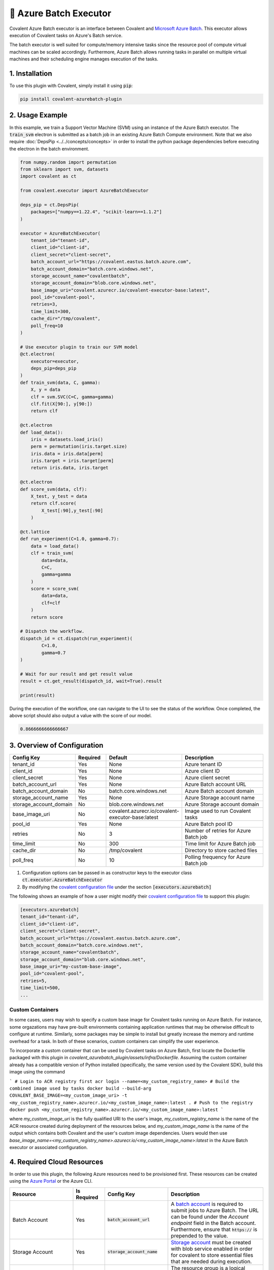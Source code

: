 .. _azurebatch_executor:

🔌 Azure Batch Executor
""""""""""""""""""""""""

.. image:: Azure_Batch.png

Covalent Azure Batch executor is an interface between Covalent and `Microsoft Azure Batch <https://azure.microsoft.com/en-us/products/batch/#overview>`_. This executor allows execution of Covalent tasks on Azure's Batch service.

The batch executor is well suited for compute/memory intensive tasks since the resource pool of compute virtual machines can be scaled accordingly. Furthermore, Azure Batch allows running tasks in parallel on multiple virtual machines and their scheduling engine manages execution of the tasks.

===============
1. Installation
===============

To use this plugin with Covalent, simply install it using :code:`pip`:

.. code:: bash

    pip install covalent-azurebatch-plugin


================
2. Usage Example
================

In this example, we train a Support Vector Machine (SVM) using an instance of the Azure Batch executor. The :code:`train_svm` electron is submitted as a batch job in an existing Azure Batch Compute environment. Note that we also require :doc:`DepsPip <../../concepts/concepts>` in order to install the python package dependencies before executing the electron in the batch environment.

.. code-block:: python

    from numpy.random import permutation
    from sklearn import svm, datasets
    import covalent as ct

    from covalent.executor import AzureBatchExecutor

    deps_pip = ct.DepsPip(
        packages=["numpy==1.22.4", "scikit-learn==1.1.2"]
    )

    executor = AzureBatchExecutor(
        tenant_id="tenant-id",
        client_id="client-id",
        client_secret="client-secret",
        batch_account_url="https://covalent.eastus.batch.azure.com",
        batch_account_domain="batch.core.windows.net",
        storage_account_name="covalentbatch",
        storage_account_domain="blob.core.windows.net",
        base_image_uri="covalent.azurecr.io/covalent-executor-base:latest",
        pool_id="covalent-pool",
        retries=3,
        time_limit=300,
        cache_dir="/tmp/covalent",
        poll_freq=10
    )

    # Use executor plugin to train our SVM model
    @ct.electron(
        executor=executor,
        deps_pip=deps_pip
    )
    def train_svm(data, C, gamma):
        X, y = data
        clf = svm.SVC(C=C, gamma=gamma)
        clf.fit(X[90:], y[90:])
        return clf

    @ct.electron
    def load_data():
        iris = datasets.load_iris()
        perm = permutation(iris.target.size)
        iris.data = iris.data[perm]
        iris.target = iris.target[perm]
        return iris.data, iris.target

    @ct.electron
    def score_svm(data, clf):
        X_test, y_test = data
        return clf.score(
            X_test[:90],y_test[:90]
        )

    @ct.lattice
    def run_experiment(C=1.0, gamma=0.7):
        data = load_data()
        clf = train_svm(
            data=data,
            C=C,
            gamma=gamma
        )
        score = score_svm(
            data=data,
            clf=clf
        )
        return score

    # Dispatch the workflow.
    dispatch_id = ct.dispatch(run_experiment)(
            C=1.0,
            gamma=0.7
    )

    # Wait for our result and get result value
    result = ct.get_result(dispatch_id, wait=True).result

    print(result)

During the execution of the workflow, one can navigate to the UI to see the status of the workflow. Once completed, the above script should also output a value with the score of our model.

.. code-block:: python

    0.8666666666666667


============================
3. Overview of Configuration
============================

.. list-table::
   :widths: 2 1 2 3
   :header-rows: 1

   * - Config Key
     - Required
     - Default
     - Description
   * - tenant_id
     - Yes
     - None
     - Azure tenant ID
   * - client_id
     - Yes
     - None
     - Azure client ID
   * - client_secret
     - Yes
     - None
     - Azure client secret
   * - batch_account_url
     - Yes
     - None
     - Azure Batch account URL
   * - batch_account_domain
     - No
     - batch.core.windows.net
     - Azure Batch account domain
   * - storage_account_name
     - Yes
     - None
     - Azure Storage account name
   * - storage_account_domain
     - No
     - blob.core.windows.net
     - Azure Storage account domain
   * - base_image_uri
     - No
     - covalent.azurecr.io/covalent-executor-base:latest
     - Image used to run Covalent tasks
   * - pool_id
     - Yes
     - None
     - Azure Batch pool ID
   * - retries
     - No
     - 3
     - Number of retries for Azure Batch job
   * - time_limit
     - No
     - 300
     - Time limit for Azure Batch job
   * - cache_dir
     - No
     - /tmp/covalent
     - Directory to store cached files
   * - poll_freq
     - No
     - 10
     - Polling frequency for Azure Batch job

#. Configuration options can be passed in as constructor keys to the executor class :code:`ct.executor.AzureBatchExecutor`

#. By modifying the `covalent configuration file <https://covalent.readthedocs.io/en/latest/how_to/config/customization.html>`_ under the section :code:`[executors.azurebatch]`

The following shows an example of how a user might modify their `covalent configuration file <https://covalent.readthedocs.io/en/latest/how_to/config/customization.html>`_  to support this plugin:

.. code:: shell

    [executors.azurebatch]
    tenant_id="tenant-id",
    client_id="client-id",
    client_secret="client-secret",
    batch_account_url="https://covalent.eastus.batch.azure.com",
    batch_account_domain="batch.core.windows.net",
    storage_account_name="covalentbatch",
    storage_account_domain="blob.core.windows.net",
    base_image_uri="my-custom-base-image",
    pool_id="covalent-pool",
    retries=5,
    time_limit=500,
    ...

-----------------
Custom Containers
-----------------

In some cases, users may wish to specify a custom base image for Covalent tasks running on Azure Batch.  For instance, some orgazations may have pre-built environments containing application runtimes that may be otherwise difficult to configure at runtime. Similarly, some packages may be simple to install but greatly increase the memory and runtime overhead for a task. In both of these scenarios, custom containers can simplify the user experience.

To incorporate a custom container that can be used by Covalent tasks on Azure Batch, first locate the Dockerfile packaged with this plugin in `covalent_azurebatch_plugin/assets/infra/Dockerfile`.  Assuming the custom container already has a compatible version of Python installed (specifically, the same version used by the Covalent SDK), build this image using the command

```
# Login to ACR registry first
acr login --name=<my_custom_registry_name>
# Build the combined image used by tasks
docker build --build-arg COVALENT_BASE_IMAGE=<my_custom_image_uri> -t <my_custom_registry_name>.azurecr.io/<my_custom_image_name>:latest .
# Push to the registry
docker push <my_custom_registry_name>.azurecr.io/<my_custom_image_name>:latest
```

where `my_custom_image_uri` is the fully qualified URI to the user's image, `my_custom_registry_name` is the name of the ACR resource created during deployment of the resources below, and `my_custom_image_name` is the name of the output which contains both Covalent and the user's custom image dependencies. Users would then use `base_image_name=<my_custom_registry_name>.azurecr.io/<my_custom_image_name>:latest` in the Azure Batch executor or associated configuration.

===========================
4. Required Cloud Resources
===========================

In order to use this plugin, the following Azure resources need to be provisioned first. These resources can be created using the `Azure Portal <https://learn.microsoft.com/en-us/azure/batch/batch-account-create-portal>`_ or the Azure CLI.

.. list-table::
   :widths: 2 1 2 3
   :header-rows: 1

   * - Resource
     - Is Required
     - Config Key
     - Description
   * - Batch Account
     - Yes
     - :code:`batch_account_url`
     - A `batch account <https://learn.microsoft.com/en-us/azure/batch/accounts>`_ is required to submit jobs to Azure Batch. The URL can be found under the `Account endpoint` field in the Batch account. Furthermore, ensure that :code:`https://` is prepended to the value.
   * - Storage Account
     - Yes
     - :code:`storage_account_name`
     - `Storage account <https://learn.microsoft.com/en-us/azure/batch/accounts>`_ must be created with blob service enabled in order for covalent to store essential files that are needed during execution.
   * - Resource Group
     - Yes
     - N/A
     - The resource group is a logical grouping of Azure resources that can be managed as one entity in terms of lifecycle and security.
   * - Container Registry
     - Yes
     - N/A
     - Container registry is required to store any custom containers used to run Batch jobs.
   * - Pool ID
     - Yes
     - :code:`pool_id`
     - A `pool <https://docs.microsoft.com/en-us/azure/batch/batch-pool-vm-sizes>`_ is a collection of compute nodes that are managed together. The pool ID is the name of the pool that will be used to execute the jobs.

More information on authentication with service principals and necessary permissions for this executor can be found `here <https://learn.microsoft.com/en-us/azure/batch/batch-aad-auth#use-a-service-principal>`_.

==================
4. Troubleshooting
==================

For more information on error handling and detection in Batch, refer to the `Microsoft Azure documentation <https://learn.microsoft.com/en-us/azure/batch/error-handling>`_. Furthermore, information on best practices can be found `here <https://learn.microsoft.com/en-us/azure/batch/best-practices>`_.
